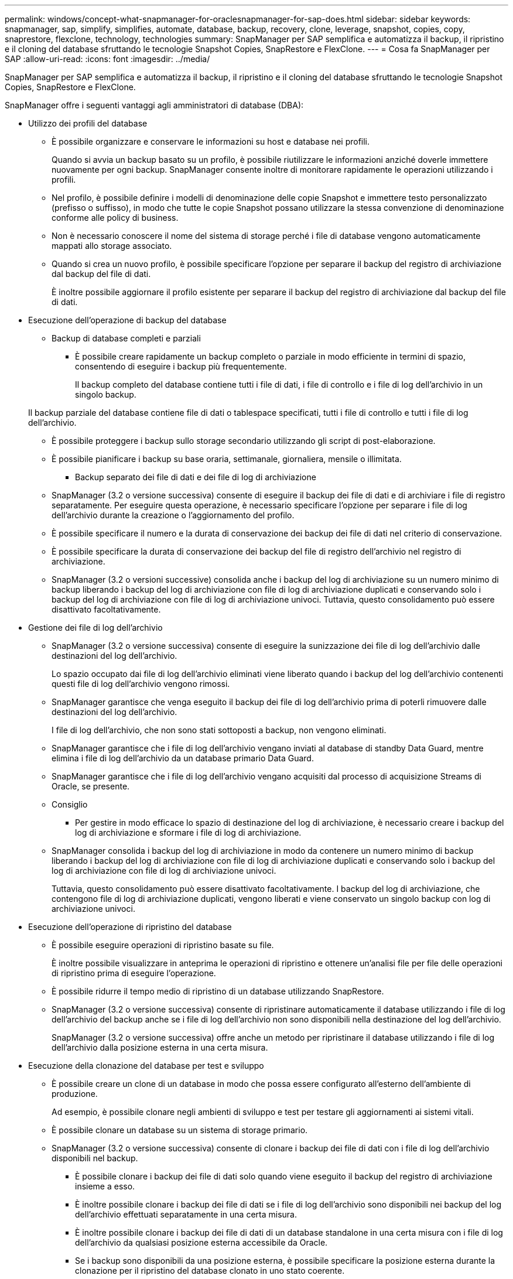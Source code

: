 ---
permalink: windows/concept-what-snapmanager-for-oraclesnapmanager-for-sap-does.html 
sidebar: sidebar 
keywords: snapmanager, sap, simplify, simplifies, automate, database, backup, recovery, clone, leverage, snapshot, copies, copy, snaprestore, flexclone, technology, technologies 
summary: SnapManager per SAP semplifica e automatizza il backup, il ripristino e il cloning del database sfruttando le tecnologie Snapshot Copies, SnapRestore e FlexClone. 
---
= Cosa fa SnapManager per SAP
:allow-uri-read: 
:icons: font
:imagesdir: ../media/


[role="lead"]
SnapManager per SAP semplifica e automatizza il backup, il ripristino e il cloning del database sfruttando le tecnologie Snapshot Copies, SnapRestore e FlexClone.

SnapManager offre i seguenti vantaggi agli amministratori di database (DBA):

* Utilizzo dei profili del database
+
** È possibile organizzare e conservare le informazioni su host e database nei profili.
+
Quando si avvia un backup basato su un profilo, è possibile riutilizzare le informazioni anziché doverle immettere nuovamente per ogni backup. SnapManager consente inoltre di monitorare rapidamente le operazioni utilizzando i profili.

** Nel profilo, è possibile definire i modelli di denominazione delle copie Snapshot e immettere testo personalizzato (prefisso o suffisso), in modo che tutte le copie Snapshot possano utilizzare la stessa convenzione di denominazione conforme alle policy di business.
** Non è necessario conoscere il nome del sistema di storage perché i file di database vengono automaticamente mappati allo storage associato.
** Quando si crea un nuovo profilo, è possibile specificare l'opzione per separare il backup del registro di archiviazione dal backup del file di dati.
+
È inoltre possibile aggiornare il profilo esistente per separare il backup del registro di archiviazione dal backup del file di dati.



* Esecuzione dell'operazione di backup del database
+
** Backup di database completi e parziali
+
*** È possibile creare rapidamente un backup completo o parziale in modo efficiente in termini di spazio, consentendo di eseguire i backup più frequentemente.
+
Il backup completo del database contiene tutti i file di dati, i file di controllo e i file di log dell'archivio in un singolo backup.

+
Il backup parziale del database contiene file di dati o tablespace specificati, tutti i file di controllo e tutti i file di log dell'archivio.

*** È possibile proteggere i backup sullo storage secondario utilizzando gli script di post-elaborazione.
*** È possibile pianificare i backup su base oraria, settimanale, giornaliera, mensile o illimitata.


** Backup separato dei file di dati e dei file di log di archiviazione
+
*** SnapManager (3.2 o versione successiva) consente di eseguire il backup dei file di dati e di archiviare i file di registro separatamente. Per eseguire questa operazione, è necessario specificare l'opzione per separare i file di log dell'archivio durante la creazione o l'aggiornamento del profilo.
*** È possibile specificare il numero e la durata di conservazione dei backup dei file di dati nel criterio di conservazione.
*** È possibile specificare la durata di conservazione dei backup del file di registro dell'archivio nel registro di archiviazione.
*** SnapManager (3.2 o versioni successive) consolida anche i backup del log di archiviazione su un numero minimo di backup liberando i backup del log di archiviazione con file di log di archiviazione duplicati e conservando solo i backup del log di archiviazione con file di log di archiviazione univoci. Tuttavia, questo consolidamento può essere disattivato facoltativamente.




* Gestione dei file di log dell'archivio
+
** SnapManager (3.2 o versione successiva) consente di eseguire la sunizzazione dei file di log dell'archivio dalle destinazioni del log dell'archivio.
+
Lo spazio occupato dai file di log dell'archivio eliminati viene liberato quando i backup del log dell'archivio contenenti questi file di log dell'archivio vengono rimossi.

** SnapManager garantisce che venga eseguito il backup dei file di log dell'archivio prima di poterli rimuovere dalle destinazioni del log dell'archivio.
+
I file di log dell'archivio, che non sono stati sottoposti a backup, non vengono eliminati.

** SnapManager garantisce che i file di log dell'archivio vengano inviati al database di standby Data Guard, mentre elimina i file di log dell'archivio da un database primario Data Guard.
** SnapManager garantisce che i file di log dell'archivio vengano acquisiti dal processo di acquisizione Streams di Oracle, se presente.
** Consiglio
+
*** Per gestire in modo efficace lo spazio di destinazione del log di archiviazione, è necessario creare i backup del log di archiviazione e sformare i file di log di archiviazione.


** SnapManager consolida i backup del log di archiviazione in modo da contenere un numero minimo di backup liberando i backup del log di archiviazione con file di log di archiviazione duplicati e conservando solo i backup del log di archiviazione con file di log di archiviazione univoci.
+
Tuttavia, questo consolidamento può essere disattivato facoltativamente. I backup del log di archiviazione, che contengono file di log di archiviazione duplicati, vengono liberati e viene conservato un singolo backup con log di archiviazione univoci.



* Esecuzione dell'operazione di ripristino del database
+
** È possibile eseguire operazioni di ripristino basate su file.
+
È inoltre possibile visualizzare in anteprima le operazioni di ripristino e ottenere un'analisi file per file delle operazioni di ripristino prima di eseguire l'operazione.

** È possibile ridurre il tempo medio di ripristino di un database utilizzando SnapRestore.
** SnapManager (3.2 o versione successiva) consente di ripristinare automaticamente il database utilizzando i file di log dell'archivio del backup anche se i file di log dell'archivio non sono disponibili nella destinazione del log dell'archivio.
+
SnapManager (3.2 o versione successiva) offre anche un metodo per ripristinare il database utilizzando i file di log dell'archivio dalla posizione esterna in una certa misura.



* Esecuzione della clonazione del database per test e sviluppo
+
** È possibile creare un clone di un database in modo che possa essere configurato all'esterno dell'ambiente di produzione.
+
Ad esempio, è possibile clonare negli ambienti di sviluppo e test per testare gli aggiornamenti ai sistemi vitali.

** È possibile clonare un database su un sistema di storage primario.
** SnapManager (3.2 o versione successiva) consente di clonare i backup dei file di dati con i file di log dell'archivio disponibili nel backup.
+
*** È possibile clonare i backup dei file di dati solo quando viene eseguito il backup del registro di archiviazione insieme a esso.
*** È inoltre possibile clonare i backup dei file di dati se i file di log dell'archivio sono disponibili nei backup del log dell'archivio effettuati separatamente in una certa misura.
*** È inoltre possibile clonare i backup dei file di dati di un database standalone in una certa misura con i file di log dell'archivio da qualsiasi posizione esterna accessibile da Oracle.
*** Se i backup sono disponibili da una posizione esterna, è possibile specificare la posizione esterna durante la clonazione per il ripristino del database clonato in uno stato coerente.


** La clonazione dei backup solo log dell'archivio non è supportata.


* Generale
+
** Integrazione con BR*Tools di SAP.
+
Il pacchetto BR*Tools offre tool SAP come BRARCHIVE, BRBACKUP, BRCONNECT, BRRECOVER, BRRESTORE, BRSPACE e BRTOOLS.





SnapManager offre agli amministratori dello storage i seguenti vantaggi:

* Supporta diversi protocolli SAN.
* Consente di ottimizzare i backup in base al tipo di backup (completo o parziale) che funziona meglio nel proprio ambiente.
* Crea backup di database efficienti in termini di spazio.
* Crea cloni efficienti in termini di spazio.


SnapManager funziona anche con le seguenti funzionalità Oracle:

* SnapManager può catalogare i propri backup con RMAN di Oracle.
+
Se si utilizza RMAN, un DBA può utilizzare i backup SnapManager e conservare il valore di tutte le funzioni RMAN, come il ripristino a livello di blocco. SnapManager consente a RMAN di utilizzare le copie Snapshot quando esegue il ripristino o il ripristino. Ad esempio, è possibile utilizzare RMAN per ripristinare una tabella all'interno di uno spazio di tabella ed eseguire ripristini completi di database e spazio di tabella dalle copie Snapshot eseguite da SnapManager. Il catalogo di ripristino RMAN non deve trovarsi nel database di cui si sta facendo il backup.


